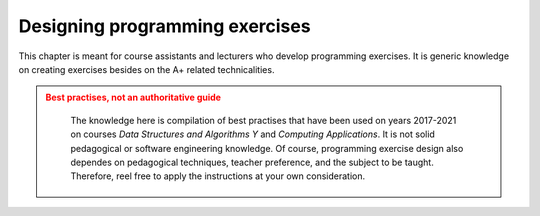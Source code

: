 Designing programming exercises
===============================

.. styled-topic::

  Main questions:
      How to design a programming exercise that teaches a particular
      subject? What I need to know besides the A+ related technicalities?

  Topics:
      Practical tips on how to design new programming exercises:
      pedagogical and software development aspects.
      Exercise instructions, code template, model solution, grading,
      testing

  What you are supposed to do?
      Read the documentation.

This chapter is meant for course assistants and lecturers who develop programming
exercises. It is generic knowledge on creating exercises besides on the A+ related
technicalities.

.. admonition:: Best practises, not an authoritative guide
  :class: warning

    The knowledge here is compilation of best practises that have been used on
    years 2017-2021 on courses *Data Structures and Algorithms Y* and *Computing
    Applications*. It is not solid pedagogical or software engineering
    knowledge. Of course, programming exercise design also dependes on
    pedagogical techniques, teacher preference, and the subject to be taught.
    Therefore, reel free to apply the instructions at your own consideration.
